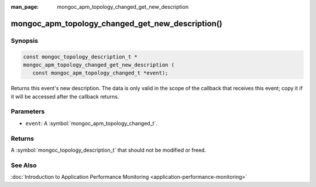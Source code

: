 :man_page: mongoc_apm_topology_changed_get_new_description

mongoc_apm_topology_changed_get_new_description()
=================================================

Synopsis
--------

.. code-block:: c

  const mongoc_topology_description_t *
  mongoc_apm_topology_changed_get_new_description (
     const mongoc_apm_topology_changed_t *event);

Returns this event's new description. The data is only valid in the scope of the callback that receives this event; copy it if it will be accessed after the callback returns.

Parameters
----------

* ``event``: A :symbol:`mongoc_apm_topology_changed_t`.

Returns
-------

A :symbol:`mongoc_topology_description_t` that should not be modified or freed.

See Also
--------

:doc:`Introduction to Application Performance Monitoring <application-performance-monitoring>`

